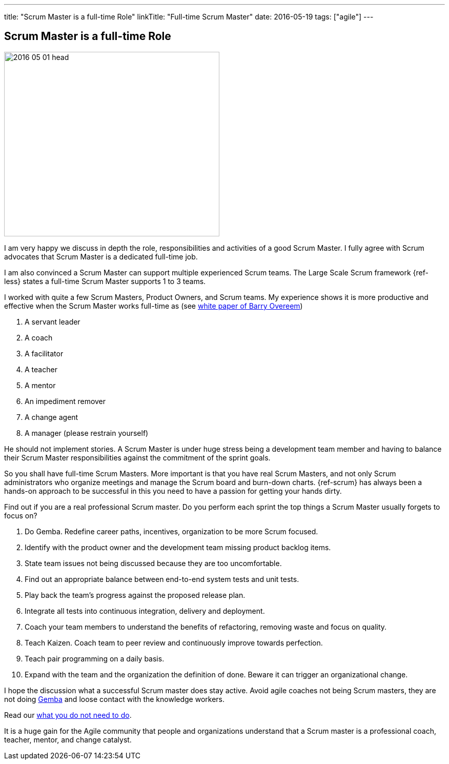 ---
title: "Scrum Master is a full-time Role"
linkTitle: "Full-time Scrum Master"
date: 2016-05-19
tags: ["agile"]
---

== Scrum Master is a full-time Role
:author: Marcel Baumann
:email: <marcel.baumann@tangly.net>
:homepage: https://www.tangly.net/
:company: https://www.tangly.net/[tangly llc]

image::2016-05-01-head.jpg[width=420, height=360, role=left]
I am very happy we discuss in depth the role, responsibilities and activities of a good Scrum Master.
I fully agree with Scrum advocates that Scrum Master is a dedicated full-time job.

I am also convinced a Scrum Master can support multiple experienced Scrum teams.
The Large Scale Scrum framework {ref-less} states a full-time Scrum Master supports 1 to 3 teams.

I worked with quite a few Scrum Masters, Product Owners, and Scrum teams.
My experience shows it is more productive and effective when the Scrum Master works full-time as (see
http://www.barryovereem.com/the-8-stances-of-a-scrum-master/[white paper of Barry Overeem])

. A servant leader
. A coach
. A facilitator
. A teacher
. A mentor
. An impediment remover
. A change agent
. A manager (please restrain yourself)

He should not implement stories.
A Scrum Master is under huge stress being a development team member and having to balance their Scrum Master responsibilities against the commitment of the sprint goals.

So you shall have full-time Scrum Masters.
More important is that you have real Scrum Masters, and not only Scrum administrators who organize meetings and manage the Scrum board and burn-down charts.
{ref-scrum} has always been a hands-on approach to be successful in this you need to have a passion for getting your hands dirty.

Find out if you are a real professional Scrum master.
Do you perform each sprint the top things a Scrum Master usually forgets to focus on?

. Do Gemba. Redefine career paths, incentives, organization to be more Scrum focused.
. Identify with the product owner and the development team missing product backlog items.
. State team issues not being discussed because they are too uncomfortable.
. Find out an appropriate balance between end-to-end system tests and unit tests.
. Play back the team's progress against the proposed release plan.
. Integrate all tests into continuous integration, delivery and deployment.
. Coach your team members to understand the benefits of refactoring, removing waste and focus on quality.
. Teach Kaizen. Coach team to peer review and continuously improve towards perfection.
. Teach pair programming on a daily basis.
. Expand with the team and the organization the definition of done. Beware it can trigger an organizational change.

I hope the discussion what a successful Scrum master does stay active.
Avoid agile coaches not being Scrum masters, they are not doing https://en.wikipedia.org/wiki/Gemba[Gemba] and loose contact with the knowledge workers.

Read our link:../../2016/what-you-do-not-need-to-do-in-scrum[what you do not need to do].

It is a huge gain for the Agile community that people and organizations understand that a Scrum master is a professional coach, teacher, mentor, and change catalyst.
